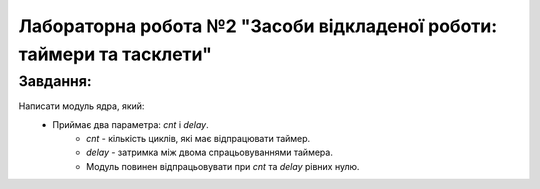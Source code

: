 ==========================================================================
**Лабораторна робота №2 "Засоби відкладеної роботи: таймери та тасклети"**
==========================================================================

**Завдання:**
~~~~~~~~~~~~~
Написати модуль ядра, який:
        * Приймає два параметра: *cnt* і *delay*.
                - *cnt* - кількість циклів, які має відпрацювати таймер.
	        - *delay* - затримка між двома спрацьовуваннями таймера.
                - Модуль повинен відпрацьовувати при *cnt* та *delay* рівних нулю.